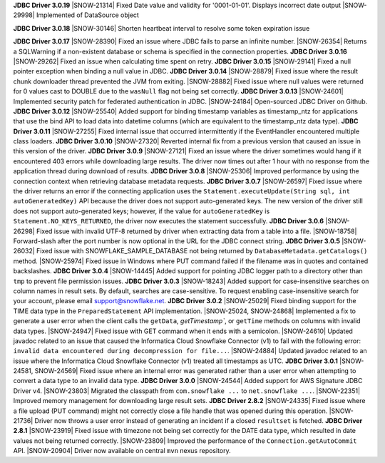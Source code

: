 **JDBC Driver 3.0.19**
|SNOW-21314| Fixed Date value and validity for '0001-01-01'. Displays incorrect date output
|SNOW-29998| Implemented of DataSource object

**JDBC Driver 3.0.18**
|SNOW-30146| Shorten heartbeat interval to resolve some token expiration issue

**JDBC Driver 3.0.17**
|SNOW-28390| Fixed an issue where JDBC fails to parse an infinite number.
|SNOW-26354| Returns a SQLWarning if a non-existent database or schema is specified in the connection properties.
**JDBC Driver 3.0.16**
|SNOW-29262| Fixed an issue when calculating time spent on retry.
**JDBC Driver 3.0.15**
|SNOW-29141| Fixed a null pointer exception when binding a null value in JDBC.
**JDBC Driver 3.0.14**
|SNOW-28879| Fixed issue where the result chunk downloader thread prevented the JVM from exiting.
|SNOW-28882| Fixed issue where null values were returned for 0 values cast to DOUBLE due to the ``wasNull`` flag not being set correctly. 
**JDBC Driver 3.0.13**
|SNOW-24601| Implemented security patch for federated authentication in JDBC.
|SNOW-24184| Open-sourced JDBC Driver on Github.
**JDBC Driver 3.0.12**
|SNOW-25540| Added support for binding timestamp variables as timestamp_ntz for applications that use the bind API to load data into datetime columns (which are equivalent to the timestamp_ntz data type).
**JDBC Driver 3.0.11**
|SNOW-27255| Fixed internal issue that occurred intermittently if the EventHandler encountered multiple class loaders.
**JDBC Driver 3.0.10**
|SNOW-27320| Reverted internal fix from a previous version that caused an issue in this version of the driver.
**JDBC Driver 3.0.9**
|SNOW-27121| Fixed an issue where the driver sometimes would hang if it encountered 403 errors while downloading large results. The driver now times out after 1 hour with no response from the application thread during download of results.
**JDBC Driver 3.0.8**
|SNOW-25306| Improved performance by using the connection context when retrieving database metadata requests.
**JDBC Driver 3.0.7**
|SNOW-26597| Fixed issue where the driver returns an error if the connecting application uses the ``Statement.executeUpdate(String sql, int autoGeneratedKey)`` API because the driver does not support auto-generated keys. The new version of the driver still does not support auto-generated keys; however, if the value for ``autoGeneratedKey`` is ``Statement.NO_KEYS_RETURNED``, the driver now executes the statement successfully.
**JDBC Driver 3.0.6**
|SNOW-26298| Fixed issue with invalid UTF-8 returned by driver when extracting data from a table into a file.
|SNOW-18758| Forward-slash after the port number is now optional in the URL for the JDBC connect string.
**JDBC Driver 3.0.5**
|SNOW-26032| Fixed issue with SNOWFLAKE_SAMPLE_DATABASE not being returned by ``DatabaseMetadata.getCatalogs()`` method.
|SNOW-25974| Fixed issue in Windows where PUT command failed if the filename was in quotes and contained backslashes.
**JDBC Driver 3.0.4**
|SNOW-14445| Added support for pointing JDBC logger path to a directory other than ``tmp`` to prevent file permission issues.
**JDBC Driver 3.0.3**
|SNOW-18243| Added support for case-insensitive searches on column names in result sets. By default, searches are case-sensitive. To request enabling case-insensitive search for your account, please email support@snowflake.net.
**JDBC Driver 3.0.2**
|SNOW-25029| Fixed binding support for the TIME data type in the ``PreparedStatement`` API implementation.
|SNOW-25024, SNOW-24868| Implemented a fix to generate a user error when the client calls the ``getData``, `getTimestamp``, or ``getTime`` methods on columns with invalid data types.
|SNOW-24947| Fixed issue with GET command when it ends with a semicolon.
|SNOW-24610| Updated javadoc related to an issue that caused the Informatica Cloud Snowflake Connector (v1) to fail with the following error: ``invalid data encountered during decompression for file...``.
|SNOW-24884| Updated javadoc related to an issue where the Informatica Cloud Snowflake Connector (v1) treated all timestamps as UTC.
**JDBC Driver 3.0.1**
|SNOW-24581, SNOW-24569| Fixed issue where an internal error was generated rather than a user error when attempting to convert a data type to an invalid data type.
**JDBC Driver 3.0.0**
|SNOW-24544| Added support for AWS Signature JDBC Driver v4.
|SNOW-23803| Migrated the classpath from ``com.snowflake ...`` to ``net.snowflake ...``.
|SNOW-22351| Improved memory management for downloading large result sets.
**JDBC Driver 2.8.2**
|SNOW-24335| Fixed issue where a file upload (PUT command) might not correctly close a file handle that was opened during this operation.
|SNOW-21736| Driver now throws a user error instead of generating an incident if a closed ``resultset`` is fetched.
**JDBC Driver 2.8.1**
|SNOW-23919| Fixed issue with timezone not being set correctly for the DATE data type, which resulted in date values not being returned correctly.
|SNOW-23809| Improved the performance of the ``Connection.getAutoCommit`` API.
|SNOW-20904| Driver now available on central ``mvn`` nexus repository.
